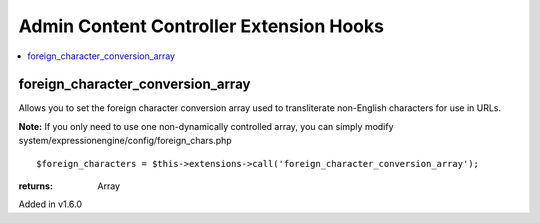 Admin Content Controller Extension Hooks
========================================

.. contents::
	:local:
	:depth: 1


foreign\_character\_conversion\_array
-------------------------------------

Allows you to set the foreign character conversion array used to
transliterate non-English characters for use in URLs.

**Note:** If you only need to use one non-dynamically controlled array,
you can simply modify system/expressionengine/config/foreign\_chars.php

::

	$foreign_characters = $this->extensions->call('foreign_character_conversion_array');

:returns:
    Array

Added in v1.6.0
